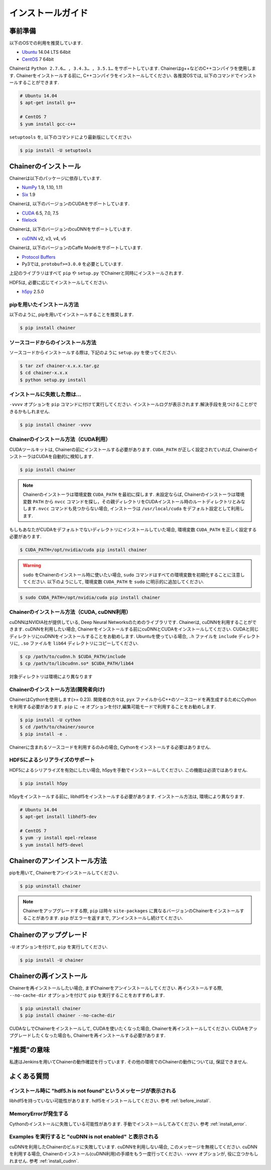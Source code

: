 インストールガイド
=========


.. _before_install:

事前準備
----

以下のOSでの利用を推奨しています.

* `Ubuntu <http://www.ubuntu.com/>`_ 14.04 LTS 64bit
* `CentOS <https://www.centos.org/>`_ 7 64bit

Chainerは ``Python 2.7.6… , 3.4.3… , 3.5.1…`` をサポートしています.
Chainerはg++などのC++コンパイラを使用します.
Chainerをインストールする前に, C++コンパイラをインストールしてください.
各推奨OSでは, 以下のコマンドでインストールすることができます.

.. code-block:: bash

  # Ubuntu 14.04
  $ apt-get install g++

  # CentOS 7
  $ yum install gcc-c++

``setuptools`` を, 以下のコマンドにより最新版にしてください

.. code-block:: bash

  $ pip install -U setuptools


Chainerのインストール
--------------

Chainerは以下のパッケージに依存しています.

* `NumPy <http://www.numpy.org/>`_ 1.9, 1.10, 1.11
* `Six <https://pythonhosted.org/six/>`_ 1.9

Chainerは, 以下のバージョンのCUDAをサポートしています.

* `CUDA <https://developer.nvidia.com/cuda-zone>`_ 6.5, 7.0, 7.5
* `filelock <https://filelock.readthedocs.org>`_

Chainerは, 以下のバージョンのcuDNNをサポートしています.

* `cuDNN <https://developer.nvidia.com/cudnn>`_ v2, v3, v4, v5

Chainerは, 以下のバージョンのCaffe Modelをサポートしています.

* `Protocol Buffers <https://developers.google.com/protocol-buffers/>`_
* Py3では, ``protobuf>=3.0.0`` を必要としています.

上記のライブラリはすべて ``pip`` や ``setup.py`` でChainerと同時にインストールされます.

HDF5は, 必要に応じてインストールしてください.

* `h5py <http://www.h5py.org/>`_ 2.5.0


pipを用いたインストール方法
~~~~~~~~~~~~~~~

以下のように, pipを用いてインストールすることを推奨します.

.. code-block:: bash

  $ pip install chainer


ソースコードからのインストール方法
~~~~~~~~~~~~~~~~~

ソースコードからインストールする際は, 下記のように ``setup.py`` を使ってください.

.. code-block:: bash

  $ tar zxf chainer-x.x.x.tar.gz
  $ cd chainer-x.x.x
  $ python setup.py install


.. _install_error:

インストールに失敗した際は...
~~~~~~~~~~~~~~~~

``-vvvv`` オプションを ``pip`` コマンドに付けて実行してください.
インストールログが表示されます.解決手段を見つけることができるかもしれません.

.. code-block:: bash

  $ pip install chainer -vvvv


Chainerのインストール方法（CUDA利用）
~~~~~~~~~~~~~~~~~~~~~~~~

CUDAツールキットは, Chainerの前にインストールする必要があります.
``CUDA_PATH`` が正しく設定されていれば, ChainerのインストーラはCUDAを自動的に検知します.

.. code-block:: bash

  $ pip install chainer


.. note::

   Chainerのインストーラは環境変数 ``CUDA_PATH`` を最初に探します.
   未設定ならば, Chainerのインストーラは環境変数 ``PATH`` から ``nvcc`` コマンドを探し，その親ディレクトリをCUDAインストール時のルートディレクトリとみなします.
   ``nvcc`` コマンドも見つからない場合, インストーラは ``/usr/local/cuda`` をデフォルト設定として利用します.


もしもあなたがCUDAをデフォルトでないディレクトリにインストールしていた場合, 環境変数 ``CUDA_PATH`` を正しく設定する必要があります.

.. code-block:: bash

  $ CUDA_PATH=/opt/nvidia/cuda pip install chainer


.. warning::

  ``sudo`` をChainerのインストール時に使いたい場合,  ``sudo`` コマンドはすべての環境変数を初期化することに注意してください.
  以下のようにして, 環境変数 ``CUDA_PATH`` を ``sudo`` に明示的に追加してください.

.. code-block:: bash

  $ sudo CUDA_PATH=/opt/nvidia/cuda pip install chainer



.. _install_cudnn:

Chainerのインストール方法（CUDA, cuDNN利用）
~~~~~~~~~~~~~~~~~~~~~~~~~~~~~~~

cuDNNはNVIDIA社が提供している, Deep Neural Networksのためのライブラリです.
Chainerは, cuDNNを利用することができます.
cuDNNを利用したい場合, Chainerをインストールする前にcuDNNとCUDAをインストールしてください.
CUDAと同じディレクトリにcuDNNをインストールすることをお勧めします.
Ubuntuを使っている場合, ``.h`` ファイルを ``include`` ディレクトリに, ``.so`` ファイルを ``lib64`` ディレクトリにコピーしてください.

.. code-block:: bash

  $ cp /path/to/cudnn.h $CUDA_PATH/include
  $ cp /path/to/libcudnn.so* $CUDA_PATH/lib64

対象ディレクトリは環境により異なります

Chainerのインストール方法(開発者向け)
~~~~~~~~~~~~~~~~~~~~~~~

ChainerはCythonを使用します(>= 0.23).
開発者の方々は, ``pyx`` ファイルからC++のソースコードを再生成するためにCythonを利用する必要があります.
``pip`` に ``-e`` オプションを付け,編集可能モードで利用することをお勧めします.

.. code-block:: bash

  $ pip install -U cython
  $ cd /path/to/chainer/source
  $ pip install -e .


Chainerに含まれるソースコードを利用するのみの場合, Cythonをインストールする必要はありません.

HDF5によるシリアライズのサポート
~~~~~~~~~~~~~~~~~~

HDF5によるシリアライズを有効にしたい場合, h5pyを手動でインストールしてください.
この機能は必須ではありません.

.. code-block:: bash

  $ pip install h5py


h5pyをインストールする前に, libhdf5をインストールする必要があります.
インストール方法は, 環境により異なります.

.. code-block:: bash

  # Ubuntu 14.04
  $ apt-get install libhdf5-dev

  # CentOS 7
  $ yum -y install epel-release
  $ yum install hdf5-devel


Chainerのアンインストール方法
------------------

pipを用いて, Chainerをアンインストールしてください.

.. code-block:: bash

  $ pip uninstall chainer


.. note::

   Chainerをアップグレードする際, ``pip`` は時々 ``site-packages`` に異なるバージョンのChainerをインストールすることがあります.
   ``pip`` がエラーを返すまで, アンインストールし続けてください.


Chainerのアップグレード
---------------

``-U`` オプションを付けて, ``pip`` を実行してください.

.. code-block:: bash

  $ pip install -U chainer


Chainerの再インストール
---------------

Chainerを再インストールしたい場合, まずChainerをアンインストールしてください.
再インストールする際, ``--no-cache-dir`` オプションを付けて ``pip`` を実行することをおすすめします.

.. code-block:: bash

  $ pip uninstall chainer
  $ pip install chainer --no-cache-dir

CUDAなしでChainerをインストールして, CUDAを使いたくなった場合, Chainerを再インストールしてください.
CUDAをアップグレードしたくなった場合も, Chainerを再インストールする必要があります.


"推奨"の意味
-------

私達はJenkinsを用いてChainerの動作確認を行っています.
その他の環境でのChainerの動作については, 保証できません.


よくある質問
------

インストール時に "hdf5.h is not found"というメッセージが表示される
~~~~~~~~~~~~~~~~~~~~~~~~~~~~~~~~~~~~~~~~~~~~

libhdf5を持っていない可能性があります.
hdf5をインストールしてください.
参考 :ref:`before_install`.


MemoryErrorが発生する
~~~~~~~~~~~~~~~~

Cythonのインストールに失敗している可能性があります.
手動でインストールしてみてください.
参考 :ref:`install_error`.


Examples を実行すると "cuDNN is not enabled" と表示される
~~~~~~~~~~~~~~~~~~~~~~~~~~~~~~~~~~~~~~~~~~~~~

cuDNNを利用したChainerのビルドに失敗しています.
cuDNNを利用しない場合, このメッセージを無視してください.
cuDNNを利用する場合, Chainerのインストール(cuDNN利用)の手順をもう一度行ってください.
``-vvvv`` オプションが, 役に立つかもしれません.
参考 :ref:`install_cudnn`.
